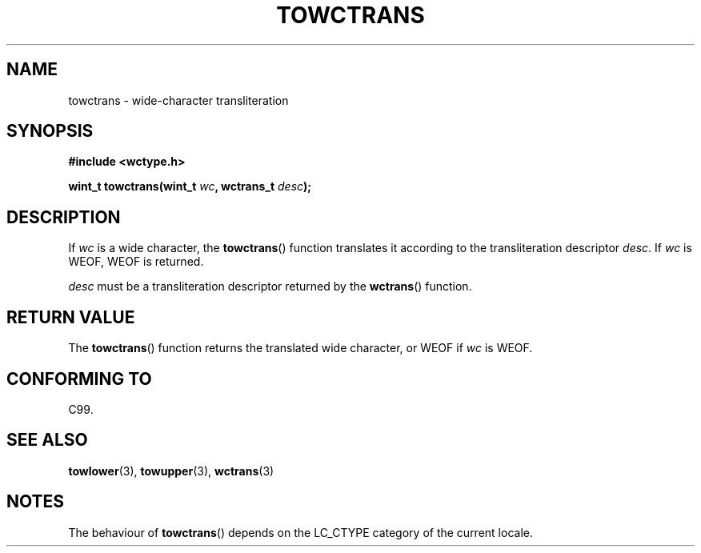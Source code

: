 .\" Copyright (c) Bruno Haible <haible@clisp.cons.org>
.\"
.\" This is free documentation; you can redistribute it and/or
.\" modify it under the terms of the GNU General Public License as
.\" published by the Free Software Foundation; either version 2 of
.\" the License, or (at your option) any later version.
.\"
.\" References consulted:
.\"   GNU glibc-2 source code and manual
.\"   Dinkumware C library reference http://www.dinkumware.com/
.\"   OpenGroup's Single Unix specification http://www.UNIX-systems.org/online.html
.\"   ISO/IEC 9899:1999
.\"
.TH TOWCTRANS 3  1999-07-25 "GNU" "Linux Programmer's Manual"
.SH NAME
towctrans \- wide-character transliteration
.SH SYNOPSIS
.nf
.B #include <wctype.h>
.sp
.BI "wint_t towctrans(wint_t " wc ", wctrans_t " desc );
.fi
.SH DESCRIPTION
If \fIwc\fP is a wide character, the \fBtowctrans\fP() function
translates it according to the transliteration descriptor \fIdesc\fP.
If \fIwc\fP is WEOF, WEOF is returned.
.PP
\fIdesc\fP must be a transliteration descriptor returned by
the \fBwctrans\fP() function.
.SH "RETURN VALUE"
The \fBtowctrans\fP() function returns the translated wide character,
or WEOF if \fIwc\fP is WEOF.
.SH "CONFORMING TO"
C99.
.SH "SEE ALSO"
.BR towlower (3),
.BR towupper (3),
.BR wctrans (3)
.SH NOTES
The behaviour of \fBtowctrans\fP() depends on the LC_CTYPE category of the
current locale.

